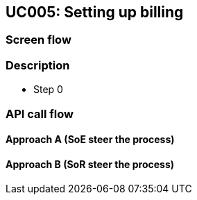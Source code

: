 == UC005: Setting up billing

=== Screen flow
// image:uc1.png[]

=== Description

* Step 0



=== API call flow
==== Approach A (SoE steer the process)

// image:UC1-A-CreateParty.svg[]

==== Approach B (SoR steer the process)

// image:UC1-B-CreateParty.svg[]



